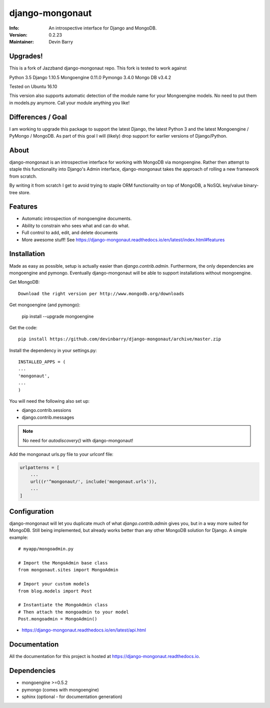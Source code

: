 ================
django-mongonaut
================
:Info: An introspective interface for Django and MongoDB.
:Version: 0.2.23
:Maintainer: Devin Barry


Upgrades!
=========

This is a fork of Jazzband django-mongonaut repo. This fork is tested to work against

Python 3.5
Django 1.10.5
Mongoengine 0.11.0
Pymongo 3.4.0
Mongo DB v3.4.2

Tested on Ubuntu 16.10

This version also supports automatic detection of the module name for your Mongoengine models. No need to put them in models.py anymore. Call your module anything you like!


Differences / Goal
==================

I am working to upgrade this package to support the latest Django, the latest Python 3 and the latest Mongoengine / PyMongo / MongoDB.
As part of this goal I will (likely) drop support for earlier versions of Django/Python.


About
=====

django-mongonaut is an introspective interface for working with MongoDB via mongoengine. Rather then attempt to staple this functionality into Django's Admin interface, django-mongonaut takes the approach of rolling a new framework from scratch.

By writing it from scratch I get to avoid trying to staple ORM functionality on top of MongoDB, a NoSQL key/value binary-tree store.

Features
========

- Automatic introspection of mongoengine documents.
- Ability to constrain who sees what and can do what.
- Full control to add, edit, and delete documents
- More awesome stuff! See https://django-mongonaut.readthedocs.io/en/latest/index.html#features

Installation
============

Made as easy as possible, setup is actually easier than `django.contrib.admin`. Furthermore, the only dependencies are mongoengine and pymongo. Eventually django-mongonaut will be able to support installations without mongoengine.

Get MongoDB::

    Download the right version per http://www.mongodb.org/downloads

Get mongoengine (and pymongo):

    pip install --upgrade mongoengine

Get the code::

    pip install https://github.com/devinbarry/django-mongonaut/archive/master.zip

Install the dependency in your settings.py::

    INSTALLED_APPS = (
    ...
    'mongonaut',
    ...
    )

You will need the following also set up:

* django.contrib.sessions
* django.contrib.messages

.. note:: No need for `autodiscovery()` with django-mongonaut!

Add the mongonaut urls.py file to your urlconf file:

.. sourcecode:: python

    urlpatterns = [
        ...
        url((r'^mongonaut/', include('mongonaut.urls')),
        ...
    ]


Configuration
=============

django-mongonaut will let you duplicate much of what `django.contrib.admin` gives you, but in a way more suited for MongoDB. Still being implemented, but already works better than any other MongoDB solution for Django. A simple example::

    # myapp/mongoadmin.py

    # Import the MongoAdmin base class
    from mongonaut.sites import MongoAdmin

    # Import your custom models
    from blog.models import Post

    # Instantiate the MongoAdmin class
    # Then attach the mongoadmin to your model
    Post.mongoadmin = MongoAdmin()

* https://django-mongonaut.readthedocs.io/en/latest/api.html

Documentation
=============

All the documentation for this project is hosted at https://django-mongonaut.readthedocs.io.

Dependencies
============

- mongoengine >=0.5.2
- pymongo (comes with mongoengine)
- sphinx (optional - for documentation generation)
